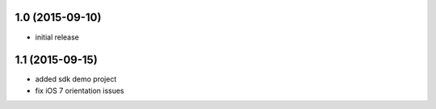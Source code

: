 1.0 (2015-09-10)
================
* initial release

1.1 (2015-09-15)
================
* added sdk demo project
* fix iOS 7 orientation issues
